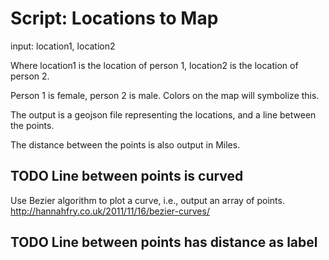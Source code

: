 * Script: Locations to Map
  
  input: location1, location2 
  
  Where location1 is the location of
  person 1, location2 is the location of person 2.

  Person 1 is female, person 2 is male. Colors on the map will
  symbolize this.

  The output is a geojson file representing the locations, and a line
  between the points. 

  The distance between the points is also output in Miles.

** TODO Line between points is curved
   Use Bezier algorithm to plot a curve, i.e., output an array of points.
   http://hannahfry.co.uk/2011/11/16/bezier-curves/
** TODO Line between points has distance as label
